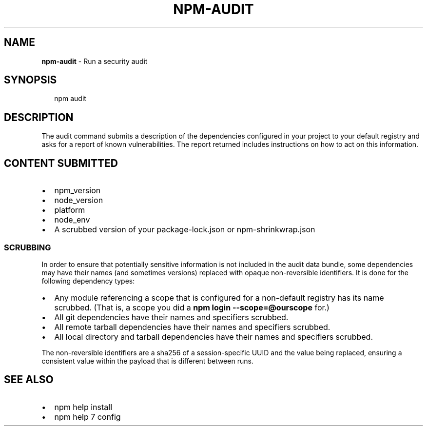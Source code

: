 .TH "NPM\-AUDIT" "1" "April 2018" "" ""
.SH "NAME"
\fBnpm-audit\fR \- Run a security audit
.SH SYNOPSIS
.P
.RS 2
.nf
npm audit 
.fi
.RE
.SH DESCRIPTION
.P
The audit command submits a description of the dependencies configured in
your project to your default registry and asks for a report of known
vulnerabilities\.  The report returned includes instructions on how to act on
this information\.
.SH CONTENT SUBMITTED
.RS 0
.IP \(bu 2
npm_version
.IP \(bu 2
node_version
.IP \(bu 2
platform
.IP \(bu 2
node_env
.IP \(bu 2
A scrubbed version of your package\-lock\.json or npm\-shrinkwrap\.json

.RE
.SS SCRUBBING
.P
In order to ensure that potentially sensitive information is not included in
the audit data bundle, some dependencies may have their names (and sometimes
versions) replaced with opaque non\-reversible identifiers\.  It is done for
the following dependency types:
.RS 0
.IP \(bu 2
Any module referencing a scope that is configured for a non\-default
registry has its name scrubbed\.  (That is, a scope you did a \fBnpm login \-\-scope=@ourscope\fP for\.)
.IP \(bu 2
All git dependencies have their names and specifiers scrubbed\. 
.IP \(bu 2
All remote tarball dependencies have their names and specifiers scrubbed\.
.IP \(bu 2
All local directory and tarball dependencies have their names and specifiers scrubbed\.

.RE
.P
The non\-reversible identifiers are a sha256 of a session\-specific UUID and the
value being replaced, ensuring a consistent value within the payload that is
different between runs\.
.SH SEE ALSO
.RS 0
.IP \(bu 2
npm help install
.IP \(bu 2
npm help 7 config

.RE

